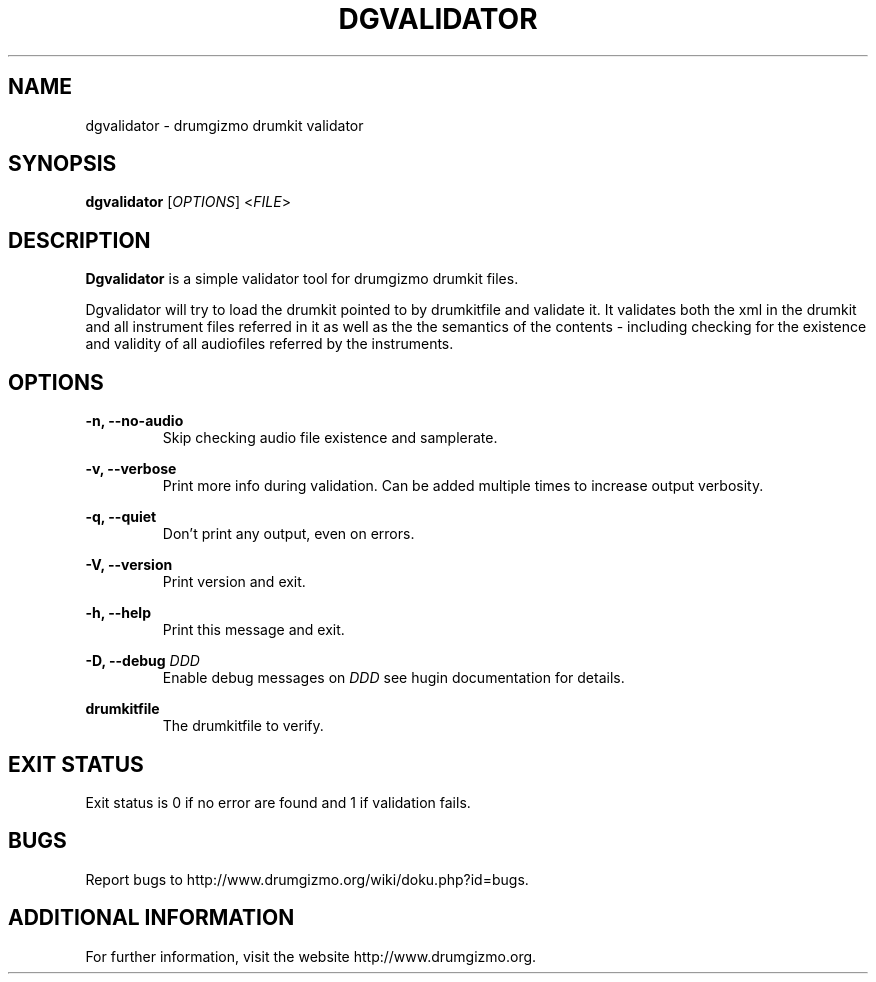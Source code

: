 .TH "DGVALIDATOR" "1" "4 May 2020" "dgvalidator" ""

.SH NAME
dgvalidator \- drumgizmo drumkit validator

.SH SYNOPSIS
\fBdgvalidator\fR [\fIOPTIONS\fR] <\fIFILE\fR>

.SH "DESCRIPTION"
.PP
\fBDgvalidator\fR is a simple validator tool for drumgizmo drumkit files.
.PP
Dgvalidator will try to load the drumkit pointed to by drumkitfile and
validate it. It validates both the xml in the drumkit and all instrument files
referred in it as well as the the semantics of the contents -
including checking for the existence and validity of all audiofiles
referred by the instruments.

.SH "OPTIONS"
.PD 0

.RE
\fB-n, --no-audio\fR
.RS 7
Skip checking audio file existence and samplerate.

.RE
\fB-v, --verbose\fR
.RS 7
Print more info during validation. Can be added multiple times to increase output verbosity.

.RE
\fB-q, --quiet\fR
.RS 7
Don't print any output, even on errors.

.RE
\fB-V, --version\fR
.RS 7
Print version and exit.

.RE
\fB-h, --help\fR
.RS 7
Print this message and exit.

.RE
\fB-D, --debug \fIDDD\fR
.RS 7
Enable debug messages on \fIDDD\fR see hugin documentation for details.

.RE
\fBdrumkitfile\fR
.RS 7
The drumkitfile to verify.

.RE
.SH "EXIT STATUS"
Exit status is 0 if no error are found and 1 if validation fails.

.RE
.SH "BUGS"
Report bugs to http://www.drumgizmo.org/wiki/doku.php?id=bugs.

.SH "ADDITIONAL INFORMATION"
For further information, visit the website http://www.drumgizmo.org.
